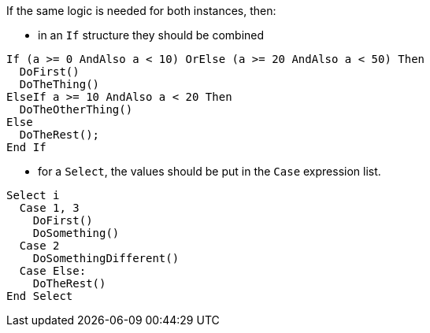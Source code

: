 If the same logic is needed for both instances, then:

* in an `If` structure they should be combined

[source,vbnet,diff-id=1,diff-type=compliant]
----
If (a >= 0 AndAlso a < 10) OrElse (a >= 20 AndAlso a < 50) Then
  DoFirst()
  DoTheThing()
ElseIf a >= 10 AndAlso a < 20 Then
  DoTheOtherThing()
Else
  DoTheRest();
End If
----

* for a `Select`, the values should be put in the `Case` expression list.

[source,vbnet,diff-id=2,diff-type=compliant]
----
Select i
  Case 1, 3
    DoFirst()
    DoSomething()
  Case 2
    DoSomethingDifferent()
  Case Else:
    DoTheRest()
End Select
----